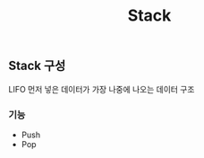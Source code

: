 #+TITLE: Stack
#+STARTUP:showall


** Stack 구성
   LIFO 먼저 넣은 데이터가 가장 나중에 나오는 데이터 구조

*** 기능 
    - Push
    - Pop

